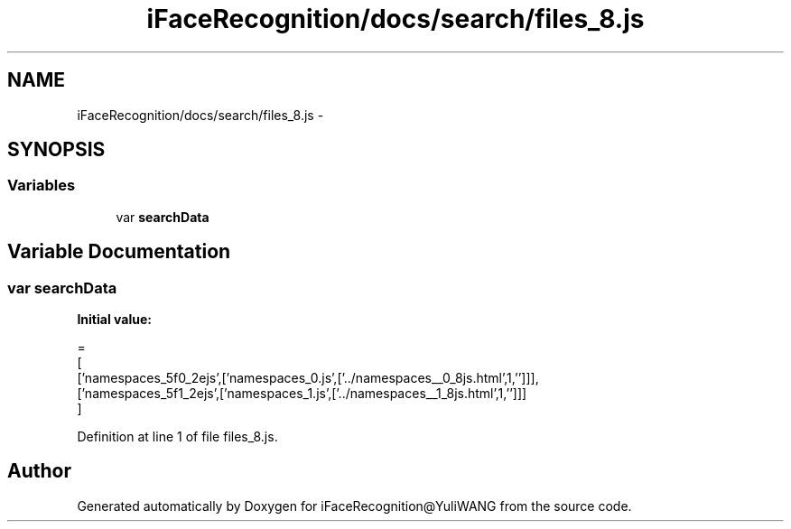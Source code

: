 .TH "iFaceRecognition/docs/search/files_8.js" 3 "Sat Jun 14 2014" "Version 1.3" "iFaceRecognition@YuliWANG" \" -*- nroff -*-
.ad l
.nh
.SH NAME
iFaceRecognition/docs/search/files_8.js \- 
.SH SYNOPSIS
.br
.PP
.SS "Variables"

.in +1c
.ti -1c
.RI "var \fBsearchData\fP"
.br
.in -1c
.SH "Variable Documentation"
.PP 
.SS "var searchData"
\fBInitial value:\fP
.PP
.nf
=
[
  ['namespaces_5f0_2ejs',['namespaces_0\&.js',['\&.\&./namespaces__0_8js\&.html',1,'']]],
  ['namespaces_5f1_2ejs',['namespaces_1\&.js',['\&.\&./namespaces__1_8js\&.html',1,'']]]
]
.fi
.PP
Definition at line 1 of file files_8\&.js\&.
.SH "Author"
.PP 
Generated automatically by Doxygen for iFaceRecognition@YuliWANG from the source code\&.
